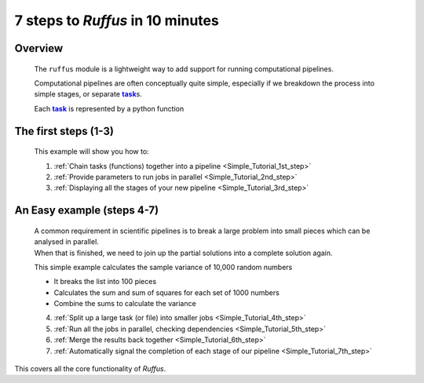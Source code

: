 .. _Simple_Tutorial:

.. |task| replace:: **task**
.. _task: glossary.html#term-task
.. |job| replace:: **job**
.. _job: glossary.html#term-job
.. |decorator| replace:: **decorator**
.. _decorator: glossary.html#term-decorator


################################################
7 steps to *Ruffus* in 10 minutes
################################################

***************************************
Overview
***************************************

    The ``ruffus`` module is a lightweight way to add support 
    for running computational pipelines.
    
    Computational pipelines are often conceptually quite simple, especially
    if we breakdown the process into simple stages, or separate |task|_\ s.
    
    Each |task|_ is represented by a python function


***************************************
The first steps (1-3)
***************************************

    .. image:: ../../images/simple_tutorial_step3.png
        :scale: 50

    This example will show you how to:
    
    1. :ref:`Chain tasks (functions) together into a pipeline <Simple_Tutorial_1st_step>` 
    
    2. :ref:`Provide parameters to run jobs in parallel <Simple_Tutorial_2nd_step>` 
    
    3. :ref:`Displaying all the stages of your new pipeline <Simple_Tutorial_3rd_step>` 

            
    
***************************************
An Easy example (steps 4-7)
***************************************
    | A common requirement in scientific pipelines is to break a large problem into small
      pieces which can be analysed in parallel. 
    | When that is finished, we need to join up
      the partial solutions into a complete solution again.
    
    This simple example calculates the sample variance of 10,000 random numbers

    .. image:: ../../images/simple_tutorial_step4.png
        :scale: 50
   
    * It breaks the list into 100 pieces
    * Calculates the sum and sum of squares for each set of 1000 numbers
    * Combine the sums to calculate the variance

    
    4. :ref:`Split up a large task (or file) into smaller jobs <Simple_Tutorial_4th_step>`  
    
    5. :ref:`Run all the jobs in parallel, checking dependencies <Simple_Tutorial_5th_step>`  
    
    6. :ref:`Merge the results back together <Simple_Tutorial_6th_step>`  
    
    7. :ref:`Automatically signal the completion of each stage of our pipeline <Simple_Tutorial_7th_step>` 


This covers all the core functionality of *Ruffus*.
    






